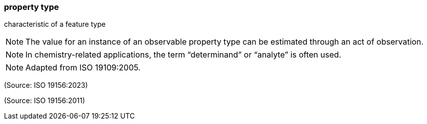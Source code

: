 === property type

characteristic of a feature type

NOTE: The value for an instance of an observable property type can be estimated through an act of observation.

NOTE: In chemistry-related applications, the term “determinand” or “analyte” is often used.

NOTE: Adapted from ISO 19109:2005.

(Source: ISO 19156:2023)

(Source: ISO 19156:2011)

